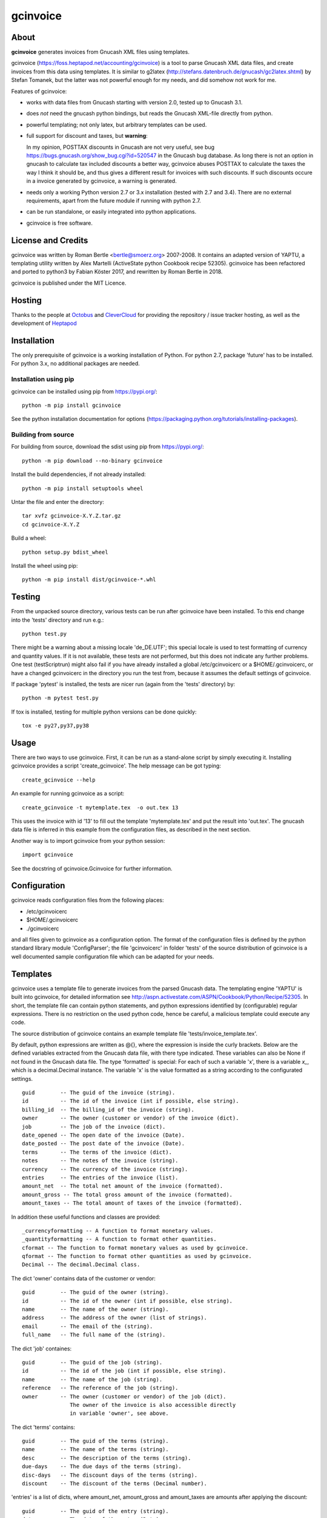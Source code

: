 gcinvoice
=========

About
-----

**gcinvoice** generates invoices from Gnucash XML files using templates.

gcinvoice (https://foss.heptapod.net/accounting/gcinvoice) is a tool to parse Gnucash XML data
files, and create invoices from this data using templates. It is similar to
g2latex (http://stefans.datenbruch.de/gnucash/gc2latex.shtml) by Stefan
Tomanek, but the latter was not powerful enough for my needs, and did somehow
not work for me.

Features of gcinvoice:

* works with data files from Gnucash starting with version 2.0, tested up
  to Gnucash 3.1.

* does *not* need the gnucash python bindings, but reads the Gnucash
  XML-file directly from python.

* powerful templating; not only latex, but arbitrary templates can be used.

* full support for discount and taxes, but **warning**:

  In my opinion, POSTTAX discounts in Gnucash are not very useful, see
  bug https://bugs.gnucash.org/show_bug.cgi?id=520547  in the Gnucash bug
  database. As long there is not an option in gnucash to calculate
  tax included discounts a better way, gcinvoice abuses POSTTAX to calculate
  the taxes the way I think it should be, and thus gives a different result
  for invoices with such discounts. If such discounts occure in a invoice
  generated by gcinvoice, a warning is generated.

* needs only a working Python version 2.7 or 3.x installation (tested with 2.7
  and 3.4). There are no external requirements, apart from the future module if
  running with python 2.7.

* can be run standalone, or easily integrated into python applications.

* gcinvoice is free software.

License and Credits
-------------------

gcinvoice was written by Roman Bertle <bertle@smoerz.org> 2007-2008. It
contains an adapted version of YAPTU, a templating utility written by Alex
Martelli (ActiveState python Cookbook recipe 52305). gcinvoice has been
refactored and ported to python3 by Fabian Köster 2017, and rewritten by
Roman Bertle in 2018.

gcinvoice is published under the MIT Licence.

Hosting
-------

Thanks to the people at `Octobus <https://octobus.net/>`_ and `CleverCloud <https://clever-cloud.com/>`_
for providing the repository / issue tracker hosting, as well as the development of `Heptapod <https://heptapod.net/>`_

Installation
------------

The only prerequisite of gcinvoice is a working installation of Python.
For python 2.7, package 'future' has to be installed. For python 3.x, no
additional packages are needed.

Installation using pip
~~~~~~~~~~~~~~~~~~~~~~

gcinvoice can be installed using pip from https://pypi.org/::

  python -m pip install gcinvoice

See the python installation documentation for options
(https://packaging.python.org/tutorials/installing-packages).

Building from source
~~~~~~~~~~~~~~~~~~~~

For building from source, download the sdist using pip from https://pypi.org/::

  python -m pip download --no-binary gcinvoice

Install the build dependencies, if not already installed::

  python -m pip install setuptools wheel

Untar the file and enter the directory::

  tar xvfz gcinvoice-X.Y.Z.tar.gz
  cd gcinvoice-X.Y.Z

Build a wheel::

  python setup.py bdist_wheel

Install the wheel using pip::

  python -m pip install dist/gcinvoice-*.whl


Testing
-------

From the unpacked source directory, various tests can be run after
gcinvoice have been installed. To this end change into the 'tests'
directory and run e.g.::

  python test.py

There might be a warning about a missing locale 'de_DE.UTF'; this special
locale is used to test formatting of currency and quantity values. If it is
not available, these tests are not performed, but this does not indicate any
further problems. One test (testScriptrun) might also fail if you have
already installed a global /etc/gcinvoicerc or a $HOME/.gcinvoicerc, or have
a changed gcinvoicerc in the directory you run the test from, because it
assumes the default settings of gcinvoice.

If package 'pytest' is installed, the tests are nicer run (again from the
'tests' directory) by::

  python -m pytest test.py

If tox is installed, testing for multiple python versions can be done
quickly::

  tox -e py27,py37,py38

Usage
-----

There are two ways to use gcinvoice. First, it can be run as a
stand-alone script by simply executing it. Installing gcinvoice provides
a script 'create_gcinvoice'. The help message can be got typing::

  create_gcinvoice --help

An example for running gcinvoice as a script::

  create_gcinvoice -t mytemplate.tex  -o out.tex 13

This uses the invoice with id '13' to fill out the template 'mytemplate.tex'
and put the result into 'out.tex'. The gnucash data file is inferred in this
example from the configuration files, as described in the next section.

Another way is to import gcinvoice from your python session::

  import gcinvoice

See the docstring of gcinvoice.Gcinvoice for further information.

Configuration
-------------

gcinvoice reads configuration files from the following places:

* /etc/gcinvoicerc

* $HOME/.gcinvoicerc

* ./gcinvoicerc

and all files given to gcinvoice as a configuration option. The format of
the configuration files is defined by the python standard library module
'ConfigParser'; the file 'gcinvoicerc' in folder 'tests' of the source
distribution of gcinvoice is a well documented sample configuration file
which can be adapted for your needs.

Templates
---------

gcinvoice uses a template file to generate invoices from the parsed
Gnucash data. The templating engine 'YAPTU' is built into gcinvoice, for
detailed information see
http://aspn.activestate.com/ASPN/Cookbook/Python/Recipe/52305.
In short, the template file can contain python statements, and python
expressions identified by (configurable) regular expressions. There is
no restriction on the used python code, hence be careful, a malicious
template could execute any code.

The source distribution of gcinvoice contains an example template file
'tests/invoice_template.tex'.

By default, python expressions are written as @{}, where the expression
is inside the curly brackets. Below are the defined variables extracted
from the Gnucash data file, with there type indicated. These variables
can also be None if not found in the Gnucash data file. The type
'formatted' is special: For each of such a variable 'x', there is a
variable `x_`, which is a decimal.Decimal instance. The variable 'x' is
the value formatted as a string according to the configurated settings.

::

  guid        -- The guid of the invoice (string).
  id          -- The id of the invoice (int if possible, else string).
  billing_id  -- The billing_id of the invoice (string).
  owner       -- The owner (customer or vendor) of the invoice (dict).
  job         -- The job of the invoice (dict).
  date_opened -- The open date of the invoice (Date).
  date_posted -- The post date of the invoice (Date).
  terms       -- The terms of the invoice (dict).
  notes       -- The notes of the invoice (string).
  currency    -- The currency of the invoice (string).
  entries     -- The entries of the invoice (list).
  amount_net  -- The total net amount of the invoice (formatted).
  amount_gross -- The total gross amount of the invoice (formatted).
  amount_taxes -- The total amount of taxes of the invoice (formatted).

In addition these useful functions and classes are provided::

  _currencyformatting -- A function to format monetary values.
  _quantityformatting -- A function to format other quantities.
  cformat -- The function to format monetary values as used by gcinvoice.
  qformat -- The function to format other quantities as used by gcinvoice.
  Decimal -- The decimal.Decimal class.

The dict 'owner' contains data of the customer or vendor::

  guid        -- The guid of the owner (string).
  id          -- The id of the owner (int if possible, else string).
  name        -- The name of the owner (string).
  address     -- The address of the owner (list of strings).
  email       -- The email of the (string).
  full_name   -- The full name of the (string).

The dict 'job' containes::

  guid        -- The guid of the job (string).
  id          -- The id of the job (int if possible, else string).
  name        -- The name of the job (string).
  reference   -- The reference of the job (string).
  owner       -- The owner (customer or vendor) of the job (dict).
                 The owner of the invoice is also accessible directly
                 in variable 'owner', see above.

The dict 'terms' contains::

  guid        -- The guid of the terms (string).
  name        -- The name of the terms (string).
  desc        -- The description of the terms (string).
  due-days    -- The due days of the terms (string).
  disc-days   -- The discount days of the terms (string).
  discount    -- The discount of the terms (Decimal number).

'entries' is a list of dicts, where amount_net, amount_gross and
amount_taxes are amounts after applying the discount::

  guid        -- The guid of the entry (string).
  date        -- The date of the entry (Date).
  entered     -- The datetime of entering of the entry (DateTime).
  description -- The description of the entry (string).
  action      -- The action of the entry (action).
  qty         -- The quantity of the entry (formatted).
  price       -- The price of the entry (formatted).
  amount_raw  -- The amount of the entry as entered into Gnucash,
        i.e. qty x price (formatted).
  amount_net  -- The amount of the entry without taxes (formatted).
  amount_gross -- The amount of the entry including taxes (formatted).
  amount_taxes -- The amount of the taxes for the entry (formatted).
  amount_discount -- The amount of the discount for the entry (formatted).
        for POSTTAX, this is the gross discount, else its the net discount.
  discount    -- The discount of the entry (Decimal number).
  discount_type -- The type of the discount (DISCOUNT/VALUE) (string).
  discount_how -- Taxing of the discount (PRETAX/SAMETIME/POSTTAX) (string).
  taxable     -- Flag if the entry is taxable (int).
  taxincluded -- Flag if the tax is included in amount_raw (int).
  taxtable    -- Tax table for the entry (dict).

The dict 'taxtable' contains::

  guid        -- The guid of the taxtable (string).
  name        -- The name of the taxtable (string).
  percent_sum -- Sum of percent entries of the taxtable (Decimal number).
  value_sum   -- Sum of value entries of the taxtable (Decimal number).

Python statements are identified by default by lines in the template
starting either with '%+', '%-' or '%='. The first one is for start
statements like 'for e in entries' or 'if ...', the second one marks
usually empty lines ending a python 'if' or 'for' construct, and the last
one is for continuations like e.g. 'else'.

Be aware that a template file must be encoded either as ascii or UTF-8.

Issues
------

* Because templates can contain arbitrary python expression, malicious
  templates could execute code with the permissions of the user.

* I think that the calculation on POSTAX discounts is not useful in Gnucash
  (see bug report https://bugs.gnucash.org/show_bug.cgi?id=520547). gcinvoice
  calculates such discounts in invoices in a way which is more useful, but
  unfortunately still missing in Gnucash. Hence the result differs for
  invoices with such discounts from the Gnucash result.

Possible Improvements
---------------------

* After porting to python3, one test does not work any more and is skipped
  for now.

* rewrite gcinvoice using a functional instead of an object oriented style.

* Implement accessing not only XML-files, but also the database backends of
  Gnucash, maybe using PieCash.

* Remove python 2 compatibility.

* Testing on windows

* Alternative templating engines like jinja2.
